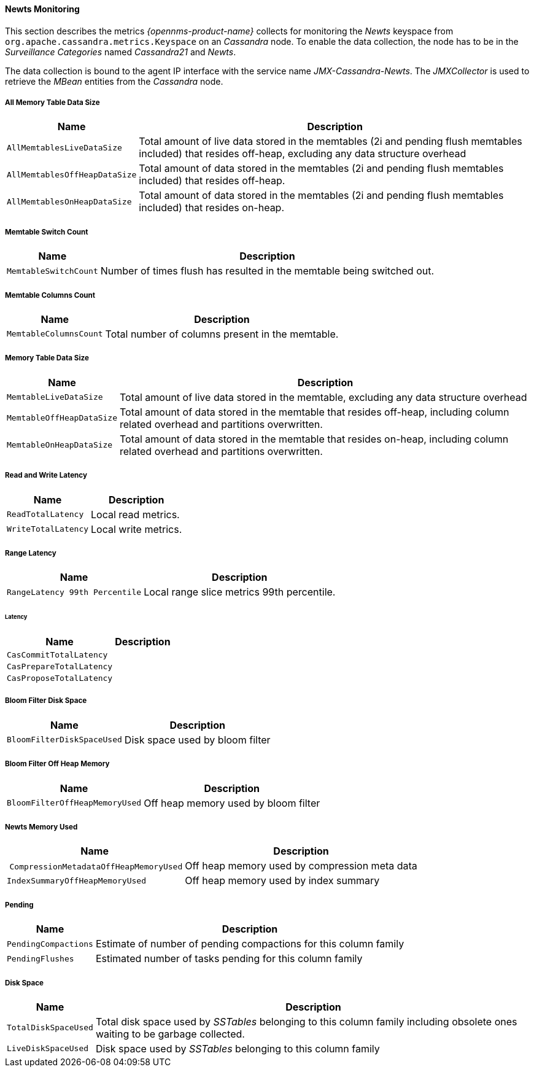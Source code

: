 
// Allow GitHub image rendering
:imagesdir: ../../../images
==== Newts Monitoring

This section describes the metrics _{opennms-product-name}_ collects for monitoring the _Newts_ keyspace from `org.apache.cassandra.metrics.Keyspace` on an _Cassandra_ node.
To enable the data collection, the node has to be in the _Surveillance Categories_ named _Cassandra21_ and _Newts_.

The data collection is bound to the agent IP interface with the service name _JMX-Cassandra-Newts_.
The _JMXCollector_ is used to retrieve the _MBean_ entities from the _Cassandra_ node.

===== All Memory Table Data Size

[options="header, autowidth"]
|===
| Name                          | Description
| `AllMemtablesLiveDataSize`    | Total amount of live data stored in the memtables (2i and pending flush memtables included) that resides off-heap, excluding any data structure overhead
| `AllMemtablesOffHeapDataSize` | Total amount of data stored in the memtables (2i and pending flush memtables included) that resides off-heap.
| `AllMemtablesOnHeapDataSize`  | Total amount of data stored in the memtables (2i and pending flush memtables included) that resides on-heap.
|===

===== Memtable Switch Count

[options="header, autowidth"]
|===
| Name                  | Description
| `MemtableSwitchCount` | Number of times flush has resulted in the memtable being switched out.
|===

===== Memtable Columns Count

[options="header, autowidth"]
|===
| Name                   | Description
| `MemtableColumnsCount` | Total number of columns present in the memtable.
|===

===== Memory Table Data Size

[options="header, autowidth"]
|===
| Name                      | Description
| `MemtableLiveDataSize`    | Total amount of live data stored in the memtable, excluding any data structure overhead
| `MemtableOffHeapDataSize` | Total amount of data stored in the memtable that resides off-heap, including column related overhead and partitions overwritten.
| `MemtableOnHeapDataSize`  | Total amount of data stored in the memtable that resides on-heap, including column related overhead and partitions overwritten.
|===

===== Read and Write Latency

[options="header, autowidth"]
|===
| Name                | Description
| `ReadTotalLatency`  | Local read metrics.
| `WriteTotalLatency` | Local write metrics.
|===

===== Range Latency

[options="header, autowidth"]
|===
| Name                           | Description
| `RangeLatency 99th Percentile` | Local range slice metrics 99th percentile.
|===

====== Latency

[options="header, autowidth"]
|===
| Name                     | Description
| `CasCommitTotalLatency`  |
| `CasPrepareTotalLatency` |
| `CasProposeTotalLatency` |
|===

===== Bloom Filter Disk Space

[options="header, autowidth"]
|===
| Name                       | Description
| `BloomFilterDiskSpaceUsed` | Disk space used by bloom filter
|===

===== Bloom Filter Off Heap Memory

[options="header, autowidth"]
|===
| Name                           | Description
| `BloomFilterOffHeapMemoryUsed` | Off heap memory used by bloom filter
|===

===== Newts Memory Used

[options="header, autowidth"]
|===
| Name                                   | Description
| `CompressionMetadataOffHeapMemoryUsed` | Off heap memory used by compression meta data
| `IndexSummaryOffHeapMemoryUsed`        | Off heap memory used by index summary
|===

===== Pending

[options="header, autowidth"]
|===
| Name                 | Description
| `PendingCompactions` | Estimate of number of pending compactions for this column family
| `PendingFlushes`     | Estimated number of tasks pending for this column family
|===

===== Disk Space

[options="header, autowidth"]
|===
| Name                 | Description
| `TotalDiskSpaceUsed` | Total disk space used by _SSTables_ belonging to this column family including obsolete ones waiting to be garbage collected.
| `LiveDiskSpaceUsed`  | Disk space used by _SSTables_ belonging to this column family
|===

